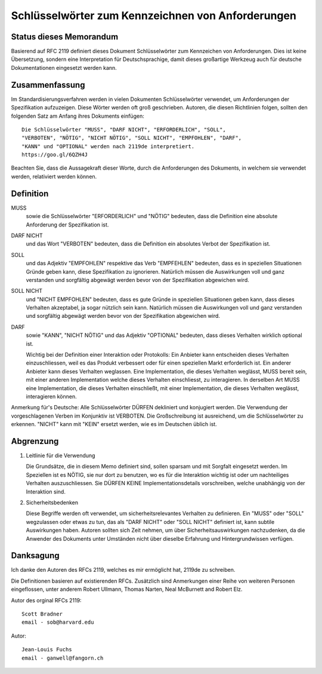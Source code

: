 Schlüsselwörter zum Kennzeichnen von Anforderungen
==================================================

Status dieses Memorandum
------------------------

Basierend auf RFC 2119 definiert dieses Dokument Schlüsselwörter zum
Kennzeichen von Anforderungen. Dies ist keine Übersetzung, sondern eine
Interpretation für Deutschsprachige, damit dieses großartige Werkzeug auch für
deutsche Dokumentationen eingesetzt werden kann.

Zusammenfassung
---------------

Im Standardisierungsverfahren werden in vielen Dokumenten Schlüsselwörter
verwendet, um Anforderungen der Spezifikation aufzuzeigen. Diese Wörter werden
oft groß geschrieben. Autoren, die diesen Richtlinien folgen, sollten den
folgenden Satz am Anfang ihres Dokuments einfügen::

   Die Schlüsselwörter "MUSS", "DARF NICHT", "ERFORDERLICH", "SOLL", 
   "VERBOTEN", "NÖTIG", "NICHT NÖTIG", "SOLL NICHT", "EMPFOHLEN", "DARF", 
   "KANN" und "OPTIONAL" werden nach 2119de interpretiert. 
   https://goo.gl/6QZH4J

Beachten Sie, dass die Aussagekraft dieser Worte, durch die Anforderungen des 
Dokuments, in welchem sie verwendet werden, relativiert werden können.

Definition
----------

MUSS
   sowie die Schlüsselwörter "ERFORDERLICH" und "NÖTIG" bedeuten, dass die 
   Definition eine absolute Anforderung der Spezifikation ist.

DARF NICHT
   und das Wort "VERBOTEN" bedeuten, dass die Definition ein
   absolutes Verbot der Spezifikation ist.

SOLL
   und das Adjektiv "EMPFOHLEN" respektive das Verb "EMPFEHLEN" bedeuten, dass 
   es in speziellen Situationen Gründe geben kann, diese Spezifikation zu 
   ignorieren. Natürlich müssen die Auswirkungen voll und ganz verstanden und 
   sorgfältig abgewägt werden bevor von der Spezifikation abgewichen wird.

SOLL NICHT
   und "NICHT EMPFOHLEN" bedeuten, dass es gute Gründe in speziellen 
   Situationen geben kann, dass dieses Verhalten akzeptabel, ja sogar nützlich 
   sein kann. Natürlich müssen die Auswirkungen voll und ganz verstanden und 
   sorgfältig abgewägt werden bevor von der Spezifikation abgewichen wird.

DARF
   sowie "KANN", "NICHT NÖTIG" und das Adjektiv "OPTIONAL" bedeuten, dass 
   dieses Verhalten wirklich optional ist.
   
   Wichtig bei der Definition einer Interaktion oder Protokolls: Ein Anbieter
   kann entscheiden dieses Verhalten einzuschliessen, weil es das Produkt
   verbessert oder für einen speziellen Markt erforderlich ist. Ein anderer
   Anbieter kann dieses Verhalten weglassen. Eine Implementation, die dieses
   Verhalten weglässt, MUSS bereit sein, mit einer anderen Implementation welche
   dieses Verhalten einschliesst, zu interagieren. In derselben Art MUSS eine
   Implementation, die dieses Verhalten einschließt, mit einer Implementation, 
   die dieses Verhalten weglässt, interagieren können.

Anmerkung für's Deutsche: Alle Schlüsselwörter DÜRFEN dekliniert und konjugiert
werden. Die Verwendung der vorgeschlagenen Verben im Konjunktiv ist VERBOTEN.
Die Großschreibung ist ausreichend, um die Schlüsselwörter zu erkennen.
"NICHT" kann mit "KEIN" ersetzt werden, wie es im Deutschen üblich ist.

Abgrenzung
----------

1. Leitlinie für die Verwendung

   Die Grundsätze, die in diesem Memo definiert sind, sollen sparsam und mit 
   Sorgfalt eingesetzt werden. Im Speziellen ist es NÖTIG, sie nur dort zu 
   benutzen, wo es für die Interaktion wichtig ist oder um nachteiliges 
   Verhalten auszuschliessen.
   Sie DÜRFEN KEINE Implementationsdetails vorschreiben, welche unabhängig von
   der Interaktion sind.

2. Sicherheitsbedenken

   Diese Begriffe werden oft verwendet, um sicherheitsrelevantes Verhalten zu
   definieren. Ein "MUSS" oder "SOLL" wegzulassen oder etwas zu tun, das als
   "DARF NICHT" oder "SOLL NICHT" definiert ist, kann subtile Auswirkungen 
   haben. Autoren sollten sich Zeit nehmen, um über Sicherheitsauswirkungen
   nachzudenken, da die Anwender des Dokuments unter Umständen nicht über 
   dieselbe Erfahrung und Hintergrundwissen verfügen.

Danksagung
----------

Ich danke den Autoren des RFCs 2119, welches es mir ermöglicht hat, 2119de zu
schreiben.

Die Definitionen basieren auf existierenden RFCs. Zusätzlich sind Anmerkungen 
einer Reihe von weiteren Personen eingeflossen, unter anderem Robert Ullmann,
Thomas Narten, Neal McBurnett and Robert Elz.

Autor des orginal RFCs 2119::

   Scott Bradner
   email - sob@harvard.edu

Autor::

   Jean-Louis Fuchs
   email - ganwell@fangorn.ch
